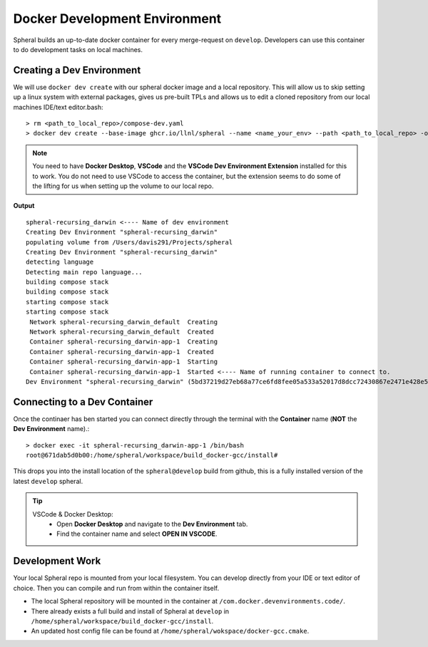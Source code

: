*******************************************
Docker Development Environment
*******************************************

Spheral builds an up-to-date docker container for every merge-request
on ``develop``. Developers can use this container to do development tasks
on local machines.

===========================
Creating a Dev Environment
===========================

We will use ``docker dev create`` with our spheral docker image and a 
local repository. This will allow us to skip setting up a linux system with 
external packages, gives us pre-built TPLs and allows us to edit a cloned 
repository from our local machines IDE/text editor.bash::

  > rm <path_to_local_repo>/compose-dev.yaml
  > docker dev create --base-image ghcr.io/llnl/spheral --name <name_your_env> --path <path_to_local_repo> -o <path_to_local_repo>

.. note::
   You need to have **Docker Desktop**, **VSCode** and the **VSCode Dev Environment Extension** installed for this to work. You do not need to use VSCode to access the container, but the extension seems to do some of the lifting for us when setting up the volume to our local repo.

**Output** ::

  spheral-recursing_darwin <---- Name of dev environment
  Creating Dev Environment "spheral-recursing_darwin"
  populating volume from /Users/davis291/Projects/spheral
  Creating Dev Environment "spheral-recursing_darwin"
  detecting language
  Detecting main repo language...
  building compose stack
  building compose stack
  starting compose stack
  starting compose stack
   Network spheral-recursing_darwin_default  Creating
   Network spheral-recursing_darwin_default  Created
   Container spheral-recursing_darwin-app-1  Creating
   Container spheral-recursing_darwin-app-1  Created
   Container spheral-recursing_darwin-app-1  Starting
   Container spheral-recursing_darwin-app-1  Started <---- Name of running container to connect to.
  Dev Environment "spheral-recursing_darwin" (5bd37219d27eb68a77ce6fd8fee05a533a52017d8dcc72430867e2471e428e58) is running!%


=============================
Connecting to a Dev Container
=============================

Once the continaer has ben started you can connect directly through the terminal
with the **Container** name (**NOT** the **Dev Environment** name).::

  > docker exec -it spheral-recursing_darwin-app-1 /bin/bash
  root@671dab5d0b00:/home/spheral/workspace/build_docker-gcc/install#

This drops you into the install location of the ``spheral@develop`` build from
github, this is a fully installed version of the latest ``develop`` spheral.

.. tip:: 
  VSCode & Docker Desktop:
    * Open **Docker Desktop** and navigate to the **Dev Environment** tab. 
    * Find the container name and select **OPEN IN VSCODE**.


=============================
Development Work
=============================

Your local Spheral repo is mounted from your local filesystem. You can develop directly from your
IDE or text editor of choice. Then you can compile and run from within the container itself.

- The local Spheral repository will be mounted in the container at ``/com.docker.devenvironments.code/``. 

- There already exists a full build and install of Spheral at ``develop`` in ``/home/spheral/workspace/build_docker-gcc/install``. 

- An updated host config file can be found at ``/home/spheral/wokspace/docker-gcc.cmake``.
